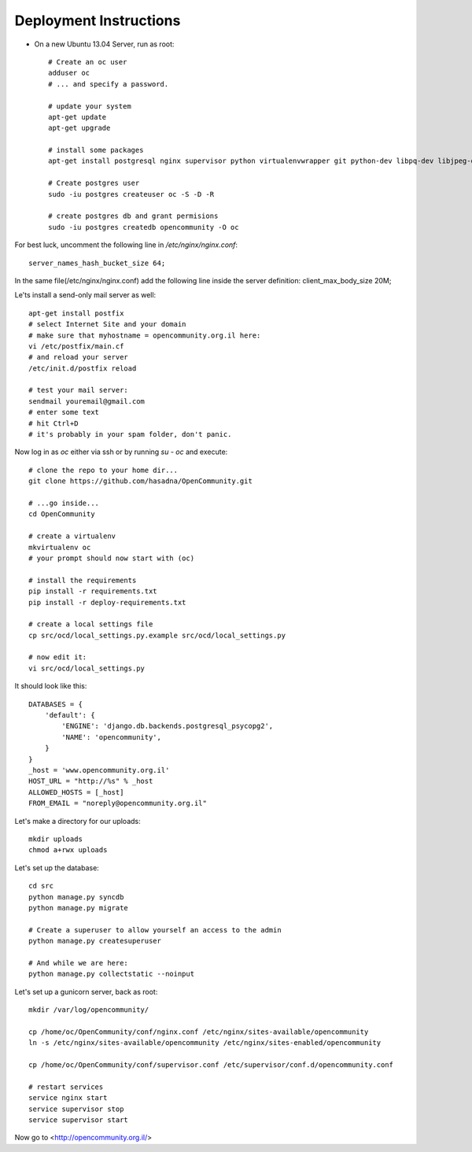 Deployment Instructions
=======================

* On a new Ubuntu 13.04 Server, run as root::

    # Create an oc user
    adduser oc
    # ... and specify a password.

    # update your system
    apt-get update
    apt-get upgrade

    # install some packages
    apt-get install postgresql nginx supervisor python virtualenvwrapper git python-dev libpq-dev libjpeg-dev libjpeg8 zlib1g-dev libfreetype6 libfreetype6-dev

    # Create postgres user
    sudo -iu postgres createuser oc -S -D -R

    # create postgres db and grant permisions
    sudo -iu postgres createdb opencommunity -O oc

For best luck, uncomment the following line in `/etc/nginx/nginx.conf`::

    server_names_hash_bucket_size 64;

In the same file(/etc/nginx/nginx.conf) add the following line inside the server definition:
client_max_body_size 20M;

Le'ts install a send-only mail server as well::

    apt-get install postfix
    # select Internet Site and your domain
    # make sure that myhostname = opencommunity.org.il here:
    vi /etc/postfix/main.cf
    # and reload your server
    /etc/init.d/postfix reload

    # test your mail server:
    sendmail youremail@gmail.com
    # enter some text
    # hit Ctrl+D
    # it's probably in your spam folder, don't panic.


Now log in as `oc` either via ssh or by running `su - oc` and execute::

    # clone the repo to your home dir...
    git clone https://github.com/hasadna/OpenCommunity.git

    # ...go inside...
    cd OpenCommunity

    # create a virtualenv 
    mkvirtualenv oc
    # your prompt should now start with (oc)

    # install the requirements
    pip install -r requirements.txt
    pip install -r deploy-requirements.txt

    # create a local settings file
    cp src/ocd/local_settings.py.example src/ocd/local_settings.py

    # now edit it:
    vi src/ocd/local_settings.py

It should look like this::

    DATABASES = {
        'default': {
            'ENGINE': 'django.db.backends.postgresql_psycopg2', 
            'NAME': 'opencommunity',
        }
    }
    _host = 'www.opencommunity.org.il'
    HOST_URL = "http://%s" % _host
    ALLOWED_HOSTS = [_host]
    FROM_EMAIL = "noreply@opencommunity.org.il"

Let's make a directory for our uploads::

    mkdir uploads
    chmod a+rwx uploads

Let's set up the database::

    cd src
    python manage.py syncdb
    python manage.py migrate

    # Create a superuser to allow yourself an access to the admin
    python manage.py createsuperuser

    # And while we are here:
    python manage.py collectstatic --noinput



Let's set up a gunicorn server, back as root::

    mkdir /var/log/opencommunity/

    cp /home/oc/OpenCommunity/conf/nginx.conf /etc/nginx/sites-available/opencommunity
    ln -s /etc/nginx/sites-available/opencommunity /etc/nginx/sites-enabled/opencommunity

    cp /home/oc/OpenCommunity/conf/supervisor.conf /etc/supervisor/conf.d/opencommunity.conf

    # restart services
    service nginx start
    service supervisor stop
    service supervisor start

Now go to <http://opencommunity.org.il/>
